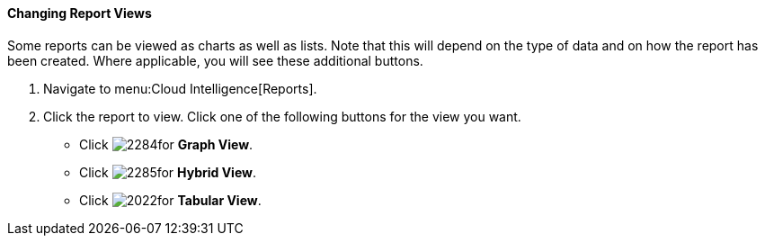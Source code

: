 ==== Changing Report Views

Some reports can be viewed as charts as well as lists.
Note that this will depend on the type of data and on how the report has been created.
Where applicable, you will see these additional buttons.

. Navigate to menu:Cloud Intelligence[Reports].
. Click the report to view.
  Click one of the following buttons for the view you want.
+
* Click  image:2284.png[]for *Graph View*.
* Click  image:2285.png[]for *Hybrid View*.
* Click  image:2022.png[]for *Tabular View*.


